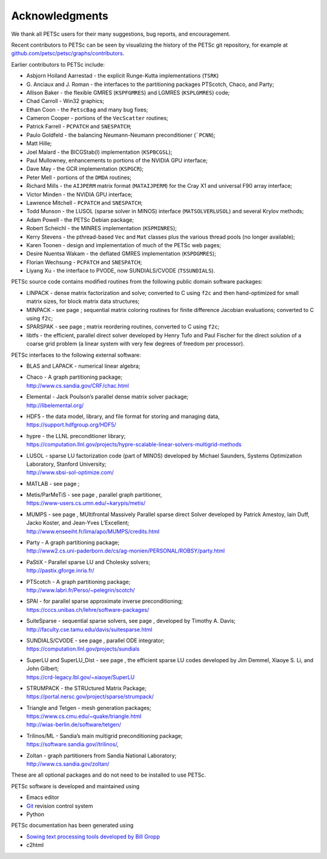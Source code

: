 Acknowledgments
---------------

We thank all PETSc users for their many suggestions, bug reports, and
encouragement.

Recent contributors to PETSc can be seen by visualizing the history of
the PETSc git repository, for example at
`github.com/petsc/petsc/graphs/contributors <https://github.com/petsc/petsc/graphs/contributors>`__.

Earlier contributors to PETSc include:

-  Asbjorn Hoiland Aarrestad - the explicit Runge-Kutta implementations
   (``TSRK``)

-  G. Anciaux and J. Roman - the interfaces to the partitioning packages
   PTScotch, Chaco, and Party;

-  Allison Baker - the flexible GMRES
   (``KSPFGMRES``)
   and LGMRES
   (``KSPLGMRES``)
   code;

-  Chad Carroll - Win32 graphics;

-  Ethan Coon - the
   ``PetscBag``
   and many bug fixes;

-  Cameron Cooper - portions of the
   ``VecScatter``
   routines;

-  Patrick Farrell -
   ``PCPATCH``
   and
   ``SNESPATCH``;

-  Paulo Goldfeld - the balancing Neumann-Neumann preconditioner
   (```PCNN``);

-  Matt Hille;

-  Joel Malard - the BICGStab(l) implementation
   (``KSPBCGSL``);

-  Paul Mullowney, enhancements to portions of the NVIDIA GPU interface;

-  Dave May - the GCR implementation
   (``KSPGCR``);

-  Peter Mell - portions of the
   ``DMDA``
   routines;

-  Richard Mills - the ``AIJPERM`` matrix format
   (``MATAIJPERM``)
   for the Cray X1 and universal F90 array interface;

-  Victor Minden - the NVIDIA GPU interface;

-  Lawrence Mitchell -
   ``PCPATCH``
   and
   ``SNESPATCH``;

-  Todd Munson - the LUSOL (sparse solver in MINOS) interface
   (``MATSOLVERLUSOL``)
   and several Krylov methods;

-  Adam Powell - the PETSc Debian package;

-  Robert Scheichl - the MINRES implementation
   (``KSPMINRES``);

-  Kerry Stevens - the pthread-based
   ``Vec``
   and
   ``Mat``
   classes plus the various thread pools (no longer available);

-  Karen Toonen - design and implementation of much of the PETSc web
   pages;

-  Desire Nuentsa Wakam - the deflated GMRES implementation
   (``KSPDGMRES``);

-  Florian Wechsung -
   ``PCPATCH``
   and
   ``SNESPATCH``;

-  Liyang Xu - the interface to PVODE, now SUNDIALS/CVODE
   (``TSSUNDIALS``).

PETSc source code contains modified routines from the following public
domain software packages:

-  LINPACK - dense matrix factorization and solve; converted to C using
   ``f2c`` and then hand-optimized for small matrix sizes, for block
   matrix data structures;

-  MINPACK - see page ; sequential matrix coloring routines for finite
   difference Jacobian evaluations; converted to C using ``f2c``;

-  SPARSPAK - see page ; matrix reordering routines, converted to C
   using ``f2c``;

-  libtfs - the efficient, parallel direct solver developed by Henry
   Tufo and Paul Fischer for the direct solution of a coarse grid
   problem (a linear system with very few degrees of freedom per
   processor).

PETSc interfaces to the following external software:

-  BLAS and LAPACK - numerical linear algebra;

-  | Chaco - A graph partitioning package;
   | http://www.cs.sandia.gov/CRF/chac.html

-  | Elemental - Jack Poulson’s parallel dense matrix solver package;
   | http://libelemental.org/

-  | HDF5 - the data model, library, and file format for storing and
     managing data,
   | https://support.hdfgroup.org/HDF5/

-  | hypre - the LLNL preconditioner library;
   | https://computation.llnl.gov/projects/hypre-scalable-linear-solvers-multigrid-methods

-  | LUSOL - sparse LU factorization code (part of MINOS) developed by
     Michael Saunders, Systems Optimization Laboratory, Stanford
     University;
   | http://www.sbsi-sol-optimize.com/

-  MATLAB - see page ;

-  | Metis/ParMeTiS - see page , parallel graph partitioner,
   | https://www-users.cs.umn.edu/~karypis/metis/

-  | MUMPS - see page , MUltifrontal Massively Parallel sparse direct
     Solver developed by Patrick Amestoy, Iain Duff, Jacko Koster, and
     Jean-Yves L’Excellent;
   | http://www.enseeiht.fr/lima/apo/MUMPS/credits.html

-  | Party - A graph partitioning package;
   | http://www2.cs.uni-paderborn.de/cs/ag-monien/PERSONAL/ROBSY/party.html

-  | PaStiX - Parallel sparse LU and Cholesky solvers;
   | http://pastix.gforge.inria.fr/

-  | PTScotch - A graph partitioning package;
   | http://www.labri.fr/Perso/~pelegrin/scotch/

-  | SPAI - for parallel sparse approximate inverse preconditioning;
   | https://cccs.unibas.ch/lehre/software-packages/

-  | SuiteSparse - sequential sparse solvers, see page , developed by
     Timothy A. Davis;
   | http://faculty.cse.tamu.edu/davis/suitesparse.html

-  | SUNDIALS/CVODE - see page , parallel ODE integrator;
   | https://computation.llnl.gov/projects/sundials

-  | SuperLU and SuperLU_Dist - see page , the efficient sparse LU codes
     developed by Jim Demmel, Xiaoye S. Li, and John Gilbert;
   | https://crd-legacy.lbl.gov/~xiaoye/SuperLU

-  | STRUMPACK - the STRUctured Matrix Package;
   | https://portal.nersc.gov/project/sparse/strumpack/

-  | Triangle and Tetgen - mesh generation packages;
   | https://www.cs.cmu.edu/~quake/triangle.html
   | http://wias-berlin.de/software/tetgen/

-  | Trilinos/ML - Sandia’s main multigrid preconditioning package;
   | https://software.sandia.gov//trilinos/,

-  | Zoltan - graph partitioners from Sandia National Laboratory;
   | http://www.cs.sandia.gov/zoltan/

These are all optional packages and do not need to be installed to use
PETSc.

PETSc software is developed and maintained using

* Emacs editor
* `Git <https://git-scm.com/>`__ revision control system
* Python

PETSc documentation has been generated using

* `Sowing text processing tools developed by Bill Gropp <http://wgropp.cs.illinois.edu/projects/software/sowing/>`__
* c2html

